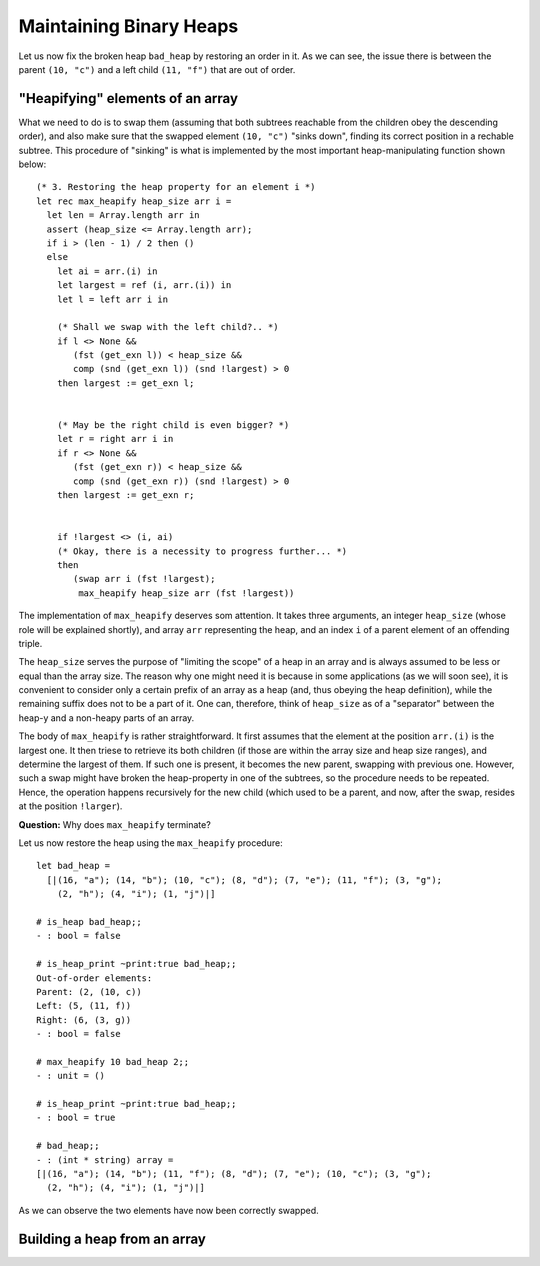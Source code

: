 .. -*- mode: rst -*-

Maintaining Binary Heaps
========================

Let us now fix the broken heap ``bad_heap`` by restoring an order in it. As we can see, the issue there is between the parent ``(10, "c")`` and a left child ``(11, "f")`` that are out of order. 

"Heapifying" elements of an array
---------------------------------

What we need to do is to swap them (assuming that both subtrees reachable from the children obey the descending order), and also make sure that the swapped element ``(10, "c")`` "sinks down", finding its correct position in a rechable subtree. This procedure of "sinking" is what is implemented by the most important heap-manipulating function shown below::

  (* 3. Restoring the heap property for an element i *)
  let rec max_heapify heap_size arr i = 
    let len = Array.length arr in
    assert (heap_size <= Array.length arr);
    if i > (len - 1) / 2 then ()
    else
      let ai = arr.(i) in
      let largest = ref (i, arr.(i)) in
      let l = left arr i in 

      (* Shall we swap with the left child?.. *)
      if l <> None && 
         (fst (get_exn l)) < heap_size &&
         comp (snd (get_exn l)) (snd !largest) > 0 
      then largest := get_exn l;


      (* May be the right child is even bigger? *)
      let r = right arr i in 
      if r <> None && 
         (fst (get_exn r)) < heap_size &&
         comp (snd (get_exn r)) (snd !largest) > 0
      then largest := get_exn r;


      if !largest <> (i, ai) 
      (* Okay, there is a necessity to progress further... *)
      then 
         (swap arr i (fst !largest); 
          max_heapify heap_size arr (fst !largest))

The implementation of ``max_heapify`` deserves som attention. It takes three arguments, an integer ``heap_size`` (whose role will be explained shortly), and array ``arr`` representing the heap, and an index ``i`` of a parent element of an offending triple. 

The ``heap_size`` serves the purpose of "limiting the scope" of a heap in an array and is always assumed to be less or equal than the array size. The reason why one might need it is because in some applications (as we will soon see), it is convenient to consider only a certain prefix of an array as a heap (and, thus obeying the heap definition), while the remaining suffix does not to be a part of it. One can, therefore, think of  ``heap_size`` as of a "separator" between the heap-y and a non-heapy parts of an array.

The body of ``max_heapify`` is rather straightforward. It first assumes that the element at the position ``arr.(i)`` is the largest one. It then triese to retrieve its both children (if those are within the array size and heap size ranges), and determine the largest of them. If such one is present, it becomes the new parent, swapping with previous one. However, such a swap might have broken the heap-property in one of the subtrees, so the procedure needs to be repeated. Hence, the operation happens recursively for the new child (which used to be a parent, and now, after the swap, resides at the position ``!larger``).

**Question:** Why does ``max_heapify`` terminate?

Let us now restore the heap using the ``max_heapify`` procedure::

 let bad_heap =
   [|(16, "a"); (14, "b"); (10, "c"); (8, "d"); (7, "e"); (11, "f"); (3, "g");
     (2, "h"); (4, "i"); (1, "j")|]

 # is_heap bad_heap;;
 - : bool = false

 # is_heap_print ~print:true bad_heap;;
 Out-of-order elements:
 Parent: (2, (10, c))
 Left: (5, (11, f))
 Right: (6, (3, g))
 - : bool = false

 # max_heapify 10 bad_heap 2;;
 - : unit = ()

 # is_heap_print ~print:true bad_heap;;
 - : bool = true

 # bad_heap;;
 - : (int * string) array =
 [|(16, "a"); (14, "b"); (11, "f"); (8, "d"); (7, "e"); (10, "c"); (3, "g");
   (2, "h"); (4, "i"); (1, "j")|] 

As we can observe the two elements have now been correctly swapped.

Building a heap from an array
-----------------------------
